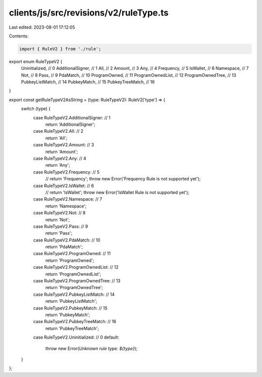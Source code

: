 clients/js/src/revisions/v2/ruleType.ts
=======================================

Last edited: 2023-08-01 17:12:05

Contents:

.. code-block:: ts

    import { RuleV2 } from './rule';

export enum RuleTypeV2 {
  Uninitialized, // 0
  AdditionalSigner, // 1
  All, // 2
  Amount, // 3
  Any, // 4
  Frequency, // 5
  IsWallet, // 6
  Namespace, // 7
  Not, // 8
  Pass, // 9
  PdaMatch, // 10
  ProgramOwned, // 11
  ProgramOwnedList, // 12
  ProgramOwnedTree, // 13
  PubkeyListMatch, // 14
  PubkeyMatch, // 15
  PubkeyTreeMatch, // 16
}

export const getRuleTypeV2AsString = (type: RuleTypeV2): RuleV2['type'] => {
  switch (type) {
    case RuleTypeV2.AdditionalSigner: // 1
      return 'AdditionalSigner';
    case RuleTypeV2.All: // 2
      return 'All';
    case RuleTypeV2.Amount: // 3
      return 'Amount';
    case RuleTypeV2.Any: // 4
      return 'Any';
    case RuleTypeV2.Frequency: // 5
      // return 'Frequency';
      throw new Error('Frequency Rule is not supported yet');
    case RuleTypeV2.IsWallet: // 6
      // return 'IsWallet';
      throw new Error('IsWallet Rule is not supported yet');
    case RuleTypeV2.Namespace: // 7
      return 'Namespace';
    case RuleTypeV2.Not: // 8
      return 'Not';
    case RuleTypeV2.Pass: // 9
      return 'Pass';
    case RuleTypeV2.PdaMatch: // 10
      return 'PdaMatch';
    case RuleTypeV2.ProgramOwned: // 11
      return 'ProgramOwned';
    case RuleTypeV2.ProgramOwnedList: // 12
      return 'ProgramOwnedList';
    case RuleTypeV2.ProgramOwnedTree: // 13
      return 'ProgramOwnedTree';
    case RuleTypeV2.PubkeyListMatch: // 14
      return 'PubkeyListMatch';
    case RuleTypeV2.PubkeyMatch: // 15
      return 'PubkeyMatch';
    case RuleTypeV2.PubkeyTreeMatch: // 16
      return 'PubkeyTreeMatch';
    case RuleTypeV2.Uninitialized: // 0
    default:
      throw new Error(`Unknown rule type: ${type}`);
  }
};


